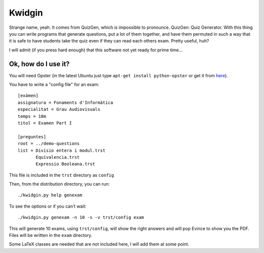 
Kwidgin
-------

Strange name, yeah. It comes from QuizGen, which is impossible to
pronounce. QuizGen: Quiz Generator. With this thing you can write
programs that generate questions, put a lot of them together, and have
them permuted in such a way that it is safe to have students take the
quiz even if they can read each others exam. Pretty useful, huh?

I will admit (if you press hard enough) that this software not yet
ready for prime time...

Ok, how do I use it?
''''''''''''''''''''

You will need Opster (in the latest Ubuntu just type ``apt-get install
python-opster`` or get it from `here
<http://pypi.python.org/pypi/opster>`_).

You have to write a "config file" for an exam::

   [exàmen]
   assignatura = Fonaments d'Informàtica
   especialitat = Grau Audiovisuals
   temps = 10m
   titol = Examen Part I

   [preguntes]
   root = ../demo-questions
   list = Divisio entera i modul.trst
          Equivalencia.trst
          Expressio Booleana.trst

This file is included in the ``trst`` directory as ``config``

Then, from the distribution directory, you can run::

  ./kwidgin.py help genexam

To see the options or if you can't wait::

  ./kwidgin.py genexam -n 10 -s -v trst/config exam

This will generate 10 exams, using ``trst/config``, will show the
right answers and will pop Evince to show you the PDF. Files will be
written in the ``exam`` directory.

Some LaTeX classes are needed that are not included here, I will add
them at some point.
